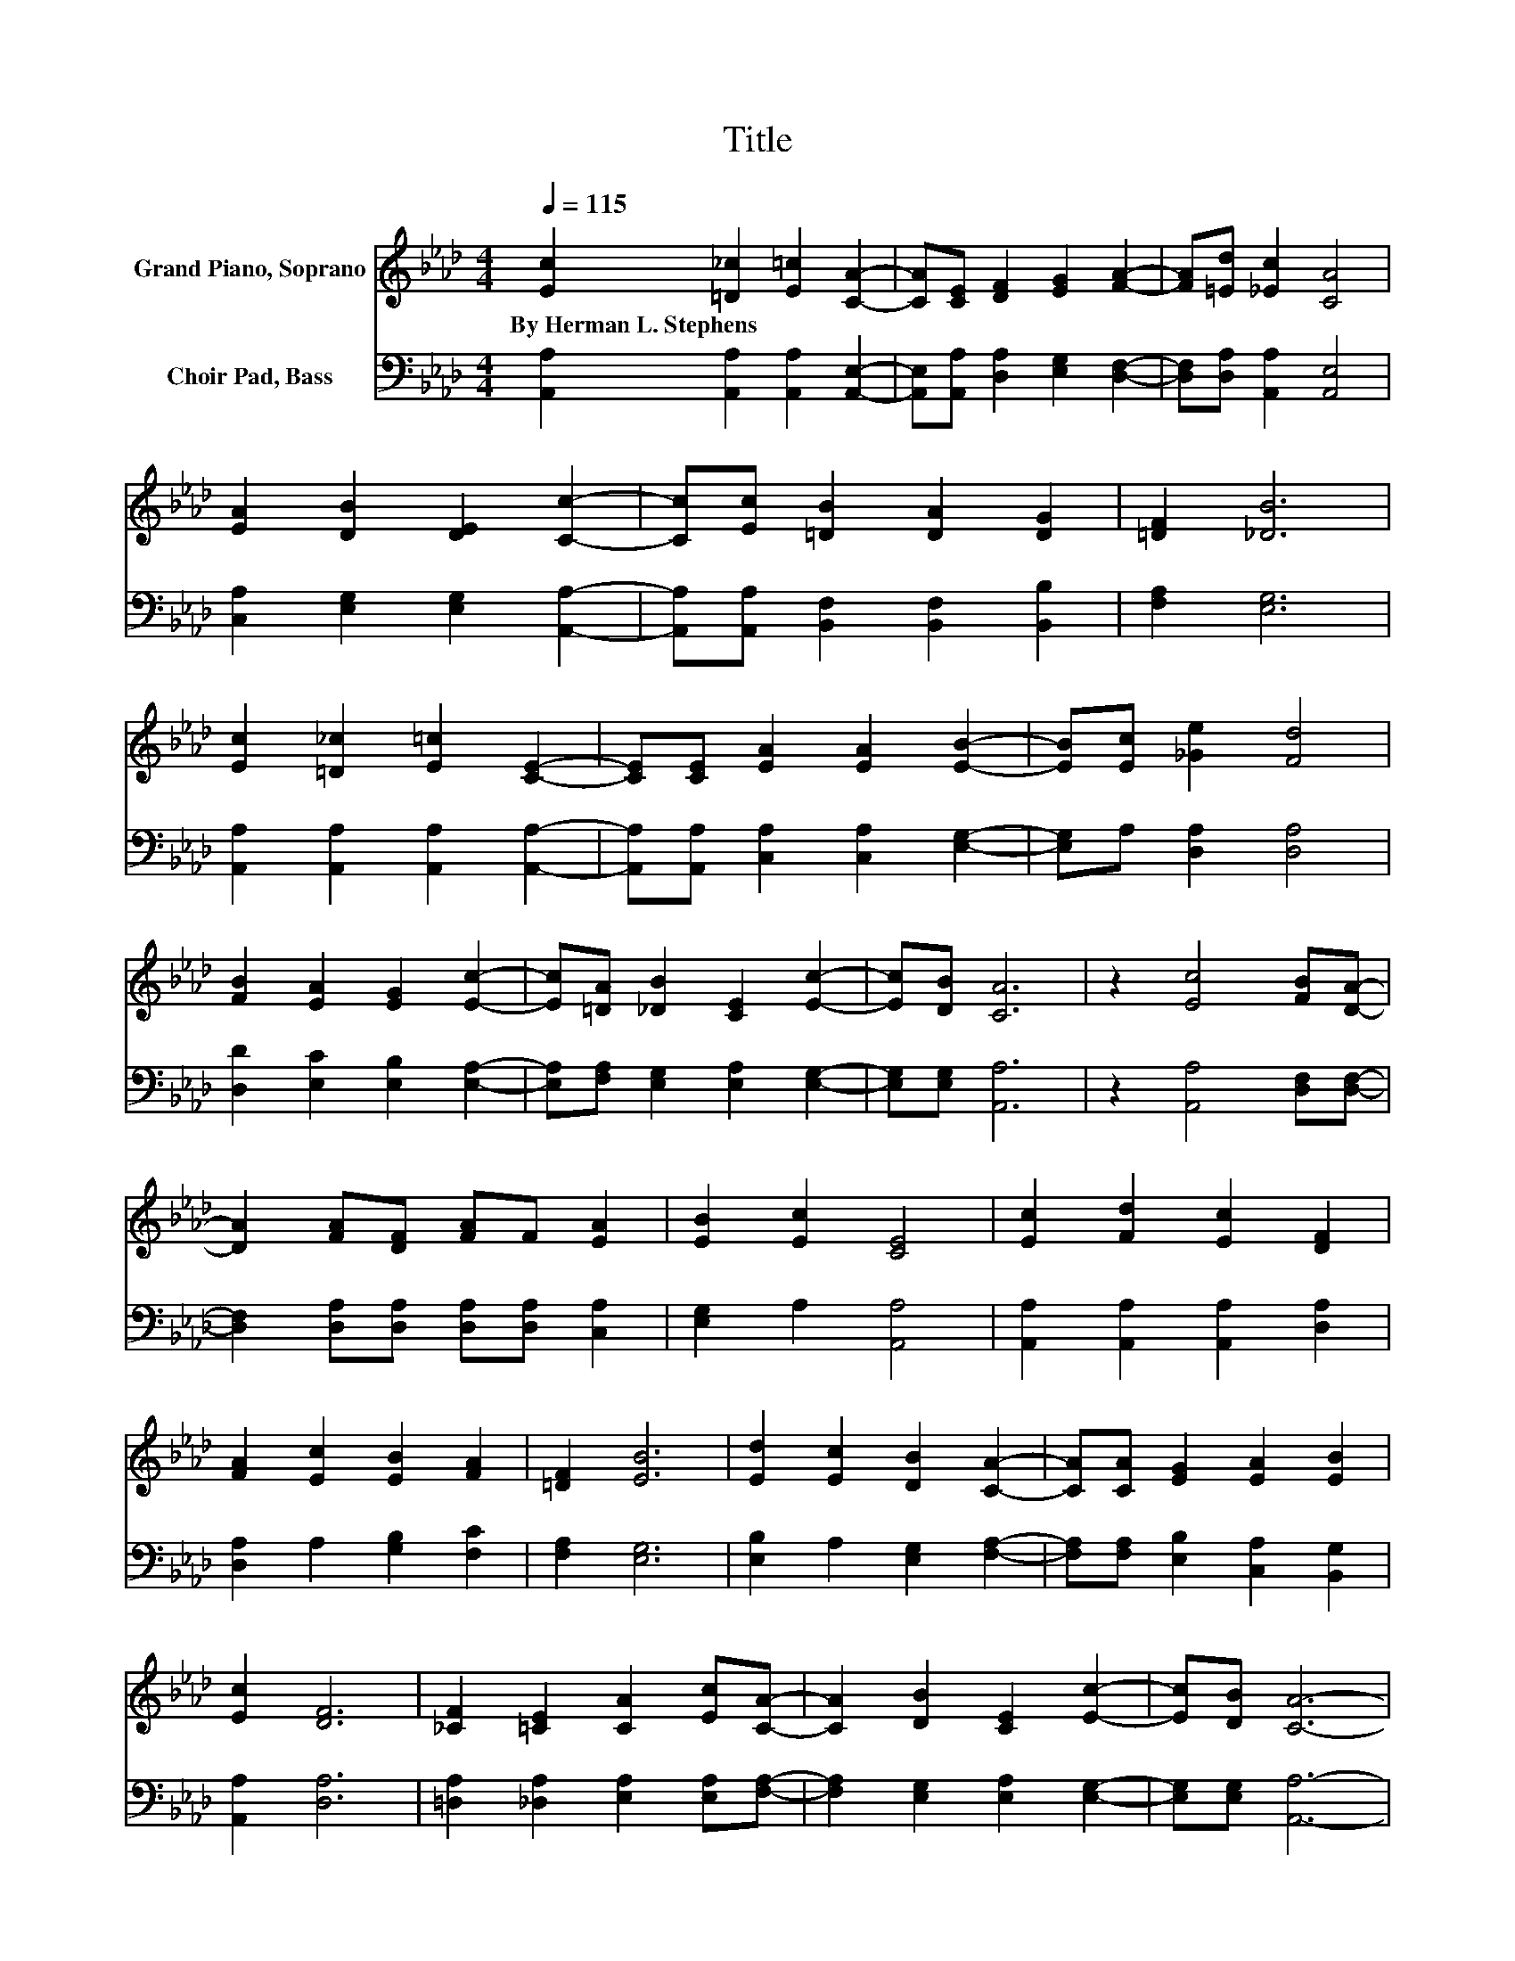 X:1
T:Title
%%score 1 2
L:1/8
Q:1/4=115
M:4/4
K:Ab
V:1 treble nm="Grand Piano, Soprano"
V:2 bass nm="Choir Pad, Bass"
V:1
 [Ec]2 [=D_c]2 [E=c]2 [CA]2- | [CA][CE] [DF]2 [EG]2 [FA]2- | [FA][=Ed] [_Ec]2 [CA]4 | %3
w: By~Herman~L.~Stephens * * *|||
 [EA]2 [DB]2 [DE]2 [Cc]2- | [Cc][Ec] [=DB]2 [DA]2 [DG]2 | [=DF]2 [_DB]6 | %6
w: |||
 [Ec]2 [=D_c]2 [E=c]2 [CE]2- | [CE][CE] [EA]2 [EA]2 [EB]2- | [EB][Ec] [_Ge]2 [Fd]4 | %9
w: |||
 [FB]2 [EA]2 [EG]2 [Ec]2- | [Ec][=DA] [_DB]2 [CE]2 [Ec]2- | [Ec][DB] [CA]6 | z2 [Ec]4 [FB][DA]- | %13
w: ||||
 [DA]2 [FA][DF] [FA]F [EA]2 | [EB]2 [Ec]2 [CE]4 | [Ec]2 [Fd]2 [Ec]2 [DF]2 | %16
w: |||
 [FA]2 [Ec]2 [EB]2 [FA]2 | [=DF]2 [EB]6 | [Ed]2 [Ec]2 [DB]2 [CA]2- | [CA][CA] [EG]2 [EA]2 [EB]2 | %20
w: ||||
 [Ec]2 [DF]6 | [_CF]2 [=CE]2 [CA]2 [Ec][CA]- | [CA]2 [DB]2 [CE]2 [Ec]2- | [Ec][DB] [CA]6- | %24
w: ||||
 [CA]2 z2 z4 |] %25
w: |
V:2
 [A,,A,]2 [A,,A,]2 [A,,A,]2 [A,,E,]2- | [A,,E,][A,,A,] [D,A,]2 [E,G,]2 [D,F,]2- | %2
 [D,F,][D,A,] [A,,A,]2 [A,,E,]4 | [C,A,]2 [E,G,]2 [E,G,]2 [A,,A,]2- | %4
 [A,,A,][A,,A,] [B,,F,]2 [B,,F,]2 [B,,B,]2 | [F,A,]2 [E,G,]6 | %6
 [A,,A,]2 [A,,A,]2 [A,,A,]2 [A,,A,]2- | [A,,A,][A,,A,] [C,A,]2 [C,A,]2 [E,G,]2- | %8
 [E,G,]A, [D,A,]2 [D,A,]4 | [D,D]2 [E,C]2 [E,B,]2 [E,A,]2- | %10
 [E,A,][F,A,] [E,G,]2 [E,A,]2 [E,G,]2- | [E,G,][E,G,] [A,,A,]6 | z2 [A,,A,]4 [D,F,][D,F,]- | %13
 [D,F,]2 [D,A,][D,A,] [D,A,][D,A,] [C,A,]2 | [E,G,]2 A,2 [A,,A,]4 | %15
 [A,,A,]2 [A,,A,]2 [A,,A,]2 [D,A,]2 | [D,A,]2 A,2 [G,B,]2 [F,C]2 | [F,A,]2 [E,G,]6 | %18
 [E,B,]2 A,2 [E,G,]2 [F,A,]2- | [F,A,][F,A,] [E,B,]2 [C,A,]2 [B,,G,]2 | [A,,A,]2 [D,A,]6 | %21
 [=D,A,]2 [_D,A,]2 [E,A,]2 [E,A,][F,A,]- | [F,A,]2 [E,G,]2 [E,A,]2 [E,G,]2- | %23
 [E,G,][E,G,] [A,,A,]6- | [A,,A,]2 z2 z4 |] %25

